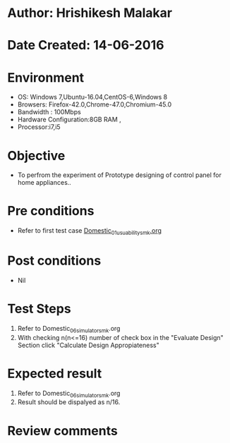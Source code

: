 * Author: Hrishikesh Malakar
* Date Created: 14-06-2016
* Environment
  - OS: Windows 7,Ubuntu-16.04,CentOS-6,Windows 8
  - Browsers: Firefox-42.0,Chrome-47.0,Chromium-45.0
  - Bandwidth : 100Mbps
  - Hardware Configuration:8GB RAM , 
  - Processor:i7,i5

* Objective
  - To perfrom the experiment of Prototype designing of control panel for home appliances..

* Pre conditions

	- Refer to first test case [[https://github.com/Virtual-Labs/creative-design-prototyping-lab-iitg/blob/master/test-cases/integration_test-cases/Domestic/Domestic_01_usuability_smk%20.org][Domestic_01_usuability_smk.org]] 
  
* Post conditions
   - Nil
* Test Steps
  1. Refer to Domestic_06_simulator_smk.org
  2. With checking n(n<=16) number of check box in the "Evaluate Design" Section
     click "Calculate Design Appropiateness"

 
* Expected result
  1. Refer to Domestic_06_simulator_smk.org
  2. Result should be dispalyed as n/16.

* Review comments
